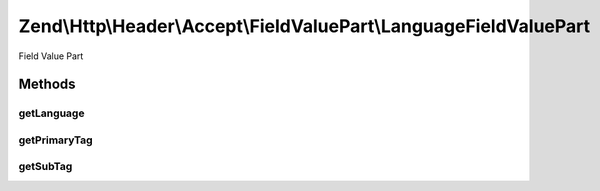 .. Http/Header/Accept/FieldValuePart/LanguageFieldValuePart.php generated using docpx on 01/30/13 03:32am


Zend\\Http\\Header\\Accept\\FieldValuePart\\LanguageFieldValuePart
==================================================================

Field Value Part

Methods
+++++++

getLanguage
-----------

.. function:: getLanguage()



getPrimaryTag
-------------

.. function:: getPrimaryTag()



getSubTag
---------

.. function:: getSubTag()



